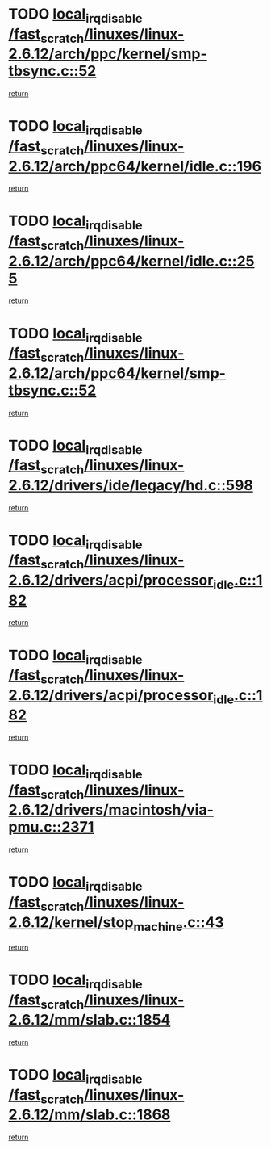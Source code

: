 * TODO [[view:/fast_scratch/linuxes/linux-2.6.12/arch/ppc/kernel/smp-tbsync.c::face=ovl-face1::linb=52::colb=1::cole=18][local_irq_disable /fast_scratch/linuxes/linux-2.6.12/arch/ppc/kernel/smp-tbsync.c::52]]
[[view:/fast_scratch/linuxes/linux-2.6.12/arch/ppc/kernel/smp-tbsync.c::face=ovl-face2::linb=68::colb=3::cole=9][return]]
* TODO [[view:/fast_scratch/linuxes/linux-2.6.12/arch/ppc64/kernel/idle.c::face=ovl-face1::linb=196::colb=5::cole=22][local_irq_disable /fast_scratch/linuxes/linux-2.6.12/arch/ppc64/kernel/idle.c::196]]
[[view:/fast_scratch/linuxes/linux-2.6.12/arch/ppc64/kernel/idle.c::face=ovl-face2::linb=239::colb=1::cole=7][return]]
* TODO [[view:/fast_scratch/linuxes/linux-2.6.12/arch/ppc64/kernel/idle.c::face=ovl-face1::linb=255::colb=3::cole=20][local_irq_disable /fast_scratch/linuxes/linux-2.6.12/arch/ppc64/kernel/idle.c::255]]
[[view:/fast_scratch/linuxes/linux-2.6.12/arch/ppc64/kernel/idle.c::face=ovl-face2::linb=281::colb=1::cole=7][return]]
* TODO [[view:/fast_scratch/linuxes/linux-2.6.12/arch/ppc64/kernel/smp-tbsync.c::face=ovl-face1::linb=52::colb=1::cole=18][local_irq_disable /fast_scratch/linuxes/linux-2.6.12/arch/ppc64/kernel/smp-tbsync.c::52]]
[[view:/fast_scratch/linuxes/linux-2.6.12/arch/ppc64/kernel/smp-tbsync.c::face=ovl-face2::linb=67::colb=3::cole=9][return]]
* TODO [[view:/fast_scratch/linuxes/linux-2.6.12/drivers/ide/legacy/hd.c::face=ovl-face1::linb=598::colb=2::cole=19][local_irq_disable /fast_scratch/linuxes/linux-2.6.12/drivers/ide/legacy/hd.c::598]]
[[view:/fast_scratch/linuxes/linux-2.6.12/drivers/ide/legacy/hd.c::face=ovl-face2::linb=600::colb=2::cole=8][return]]
* TODO [[view:/fast_scratch/linuxes/linux-2.6.12/drivers/acpi/processor_idle.c::face=ovl-face1::linb=182::colb=1::cole=18][local_irq_disable /fast_scratch/linuxes/linux-2.6.12/drivers/acpi/processor_idle.c::182]]
[[view:/fast_scratch/linuxes/linux-2.6.12/drivers/acpi/processor_idle.c::face=ovl-face2::linb=388::colb=1::cole=7][return]]
* TODO [[view:/fast_scratch/linuxes/linux-2.6.12/drivers/acpi/processor_idle.c::face=ovl-face1::linb=182::colb=1::cole=18][local_irq_disable /fast_scratch/linuxes/linux-2.6.12/drivers/acpi/processor_idle.c::182]]
[[view:/fast_scratch/linuxes/linux-2.6.12/drivers/acpi/processor_idle.c::face=ovl-face2::linb=396::colb=1::cole=7][return]]
* TODO [[view:/fast_scratch/linuxes/linux-2.6.12/drivers/macintosh/via-pmu.c::face=ovl-face1::linb=2371::colb=1::cole=18][local_irq_disable /fast_scratch/linuxes/linux-2.6.12/drivers/macintosh/via-pmu.c::2371]]
[[view:/fast_scratch/linuxes/linux-2.6.12/drivers/macintosh/via-pmu.c::face=ovl-face2::linb=2404::colb=1::cole=7][return]]
* TODO [[view:/fast_scratch/linuxes/linux-2.6.12/kernel/stop_machine.c::face=ovl-face1::linb=43::colb=3::cole=20][local_irq_disable /fast_scratch/linuxes/linux-2.6.12/kernel/stop_machine.c::43]]
[[view:/fast_scratch/linuxes/linux-2.6.12/kernel/stop_machine.c::face=ovl-face2::linb=73::colb=1::cole=7][return]]
* TODO [[view:/fast_scratch/linuxes/linux-2.6.12/mm/slab.c::face=ovl-face1::linb=1854::colb=2::cole=19][local_irq_disable /fast_scratch/linuxes/linux-2.6.12/mm/slab.c::1854]]
[[view:/fast_scratch/linuxes/linux-2.6.12/mm/slab.c::face=ovl-face2::linb=1863::colb=1::cole=7][return]]
* TODO [[view:/fast_scratch/linuxes/linux-2.6.12/mm/slab.c::face=ovl-face1::linb=1868::colb=2::cole=19][local_irq_disable /fast_scratch/linuxes/linux-2.6.12/mm/slab.c::1868]]
[[view:/fast_scratch/linuxes/linux-2.6.12/mm/slab.c::face=ovl-face2::linb=1869::colb=1::cole=7][return]]
